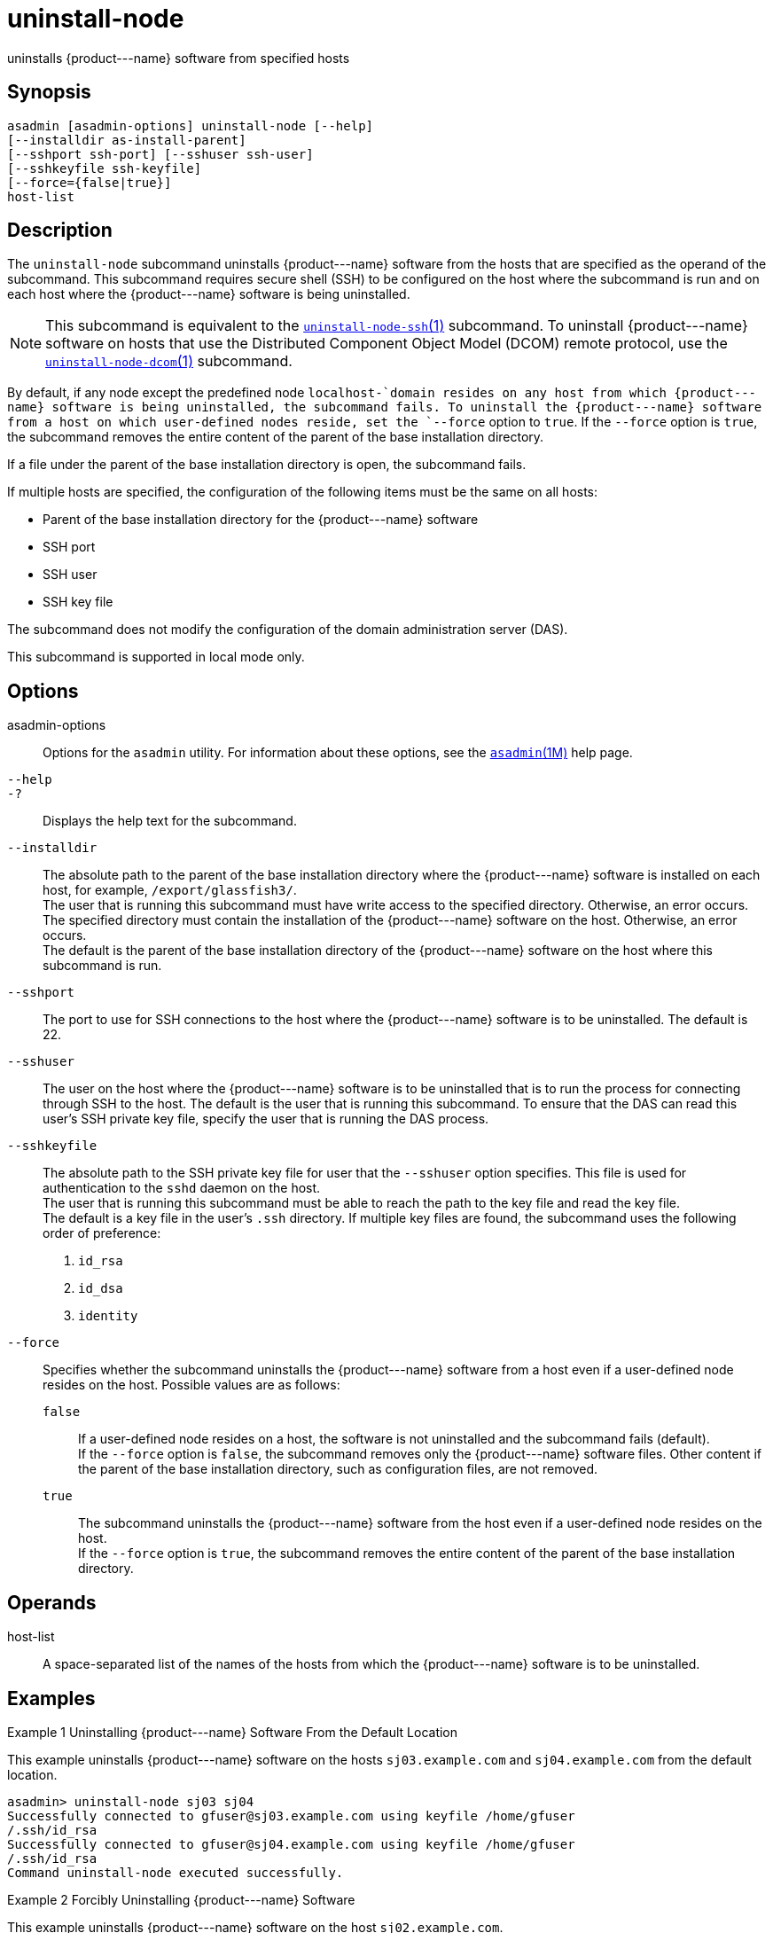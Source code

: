[[uninstall-node]]
= uninstall-node

uninstalls \{product---name} software from specified hosts

[[synopsis]]
== Synopsis

[source,shell]
----
asadmin [asadmin-options] uninstall-node [--help]
[--installdir as-install-parent]
[--sshport ssh-port] [--sshuser ssh-user]
[--sshkeyfile ssh-keyfile]
[--force={false|true}]
host-list
----

[[description]]
== Description

The `uninstall-node` subcommand uninstalls \{product---name} software from the hosts that are specified as the operand of the subcommand. This
subcommand requires secure shell (SSH) to be configured on the host where the subcommand is run and on each host where the \{product---name}
software is being uninstalled.

NOTE: This subcommand is equivalent to the xref:uninstall-node-ssh.adoc#uninstall-node-ssh[`uninstall-node-ssh`(1)]
subcommand. To uninstall \{product---name} software on hosts that use the Distributed Component Object Model (DCOM) remote protocol, use the
xref:uninstall-node-dcom.adoc#uninstall-node-dcom[`uninstall-node-dcom`(1)] subcommand.

By default, if any node except the predefined node `localhost-`domain resides on any host from which \{product---name} software is being
uninstalled, the subcommand fails. To uninstall the \{product---name} software from a host on which user-defined nodes reside, set the
`--force` option to `true`. If the `--force` option is `true`, the subcommand removes the entire content of the parent of the base installation directory.

If a file under the parent of the base installation directory is open, the subcommand fails.

If multiple hosts are specified, the configuration of the following items must be the same on all hosts:

* Parent of the base installation directory for the \{product---name} software
* SSH port
* SSH user
* SSH key file

The subcommand does not modify the configuration of the domain administration server (DAS).

This subcommand is supported in local mode only.

[[options]]
== Options

asadmin-options::
  Options for the `asadmin` utility. For information about these options, see the xref:asadmin.adoc#asadmin-1m[`asadmin`(1M)] help page.
`--help`::
`-?`::
  Displays the help text for the subcommand.
`--installdir`::
  The absolute path to the parent of the base installation directory where the \{product---name} software is installed on each host, for
  example, `/export/glassfish3/`. +
  The user that is running this subcommand must have write access to the specified directory. Otherwise, an error occurs. +
  The specified directory must contain the installation of the \{product---name} software on the host. Otherwise, an error occurs. +
  The default is the parent of the base installation directory of the \{product---name} software on the host where this subcommand is run.
`--sshport`::
  The port to use for SSH connections to the host where the \{product---name} software is to be uninstalled. The default is 22.
`--sshuser`::
  The user on the host where the \{product---name} software is to be uninstalled that is to run the process for connecting through SSH to
  the host. The default is the user that is running this subcommand. To ensure that the DAS can read this user's SSH private key file, specify
  the user that is running the DAS process.
`--sshkeyfile`::
  The absolute path to the SSH private key file for user that the `--sshuser` option specifies. This file is used for authentication to
  the `sshd` daemon on the host. +
  The user that is running this subcommand must be able to reach the path to the key file and read the key file. +
  The default is a key file in the user's `.ssh` directory. If multiple key files are found, the subcommand uses the following order of preference: +
  . `id_rsa`
  . `id_dsa`
  . `identity`
`--force`::
  Specifies whether the subcommand uninstalls the \{product---name} software from a host even if a user-defined node resides on the host.
  Possible values are as follows: +
  `false`;;
    If a user-defined node resides on a host, the software is not uninstalled and the subcommand fails (default). +
    If the `--force` option is `false`, the subcommand removes only the \{product---name} software files. Other content if the parent of the
    base installation directory, such as configuration files, are not removed.
  `true`;;
    The subcommand uninstalls the \{product---name} software from the host even if a user-defined node resides on the host. +
    If the `--force` option is `true`, the subcommand removes the entire content of the parent of the base installation directory.

[[operands]]
== Operands

host-list::
  A space-separated list of the names of the hosts from which the \{product---name} software is to be uninstalled.

[[examples]]
== Examples

Example 1 Uninstalling \{product---name} Software From the Default Location

This example uninstalls \{product---name} software on the hosts `sj03.example.com` and `sj04.example.com` from the default location.

[source,shell]
----
asadmin> uninstall-node sj03 sj04
Successfully connected to gfuser@sj03.example.com using keyfile /home/gfuser
/.ssh/id_rsa
Successfully connected to gfuser@sj04.example.com using keyfile /home/gfuser
/.ssh/id_rsa
Command uninstall-node executed successfully.
----

Example 2 Forcibly Uninstalling \{product---name} Software

This example uninstalls \{product---name} software on the host `sj02.example.com`.

The software is uninstalled even if a user-defined node resides on the host. The entire content of the `/export/glassfish3` directory is removed.

Some lines of output are omitted from this example for readability.

[source,shell]
----
asadmin> uninstall-node --force --installdir /export/glassfish3 sj02.example.com
Successfully connected to gfuser@sj02.example.com using keyfile /home/gfuser
/.ssh/id_rsa
Force removing file /export/glassfish3/mq/lib/help/en/add_overrides.htm
Force removing file /export/glassfish3/mq/lib/help/en/add_connfact.htm
...
Force removing directory /export/glassfish3/glassfish/lib/appclient
Force removing directory /export/glassfish3/glassfish/lib
Force removing directory /export/glassfish3/glassfish
Command uninstall-node executed successfully.
----

[[exit-status]]
== Exit Status

0::
  command executed successfully
1::
  error in executing the command

*See Also*

* xref:asadmin.adoc#asadmin-1m[`asadmin`(1M)]
* xref:install-node.adoc#install-node[`install-node`(1)],
* xref:install-node-dcom.adoc#install-node-dcom[`install-node-dcom`(1)],
* xref:install-node-ssh.adoc#install-node-ssh[`install-node-ssh`(1)],
* xref:uninstall-node-dcom.adoc#uninstall-node-dcom[`uninstall-node-dcom`(1)],
* xref:uninstall-node-ssh.adoc#uninstall-node-ssh[`uninstall-node-ssh`(1)]


